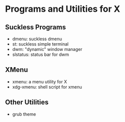 * Programs and Utilities for X

** Suckless Programs
- dmenu: suckless dmenu
- st: suckless simple terminal
- dwm: "dynamic" window manager
- slstatus: status bar for dwm

** XMenu
- xmenu: a menu utility for X
- xdg-xmenu: shell script for xmenu

** Other Utilities
- grub theme
